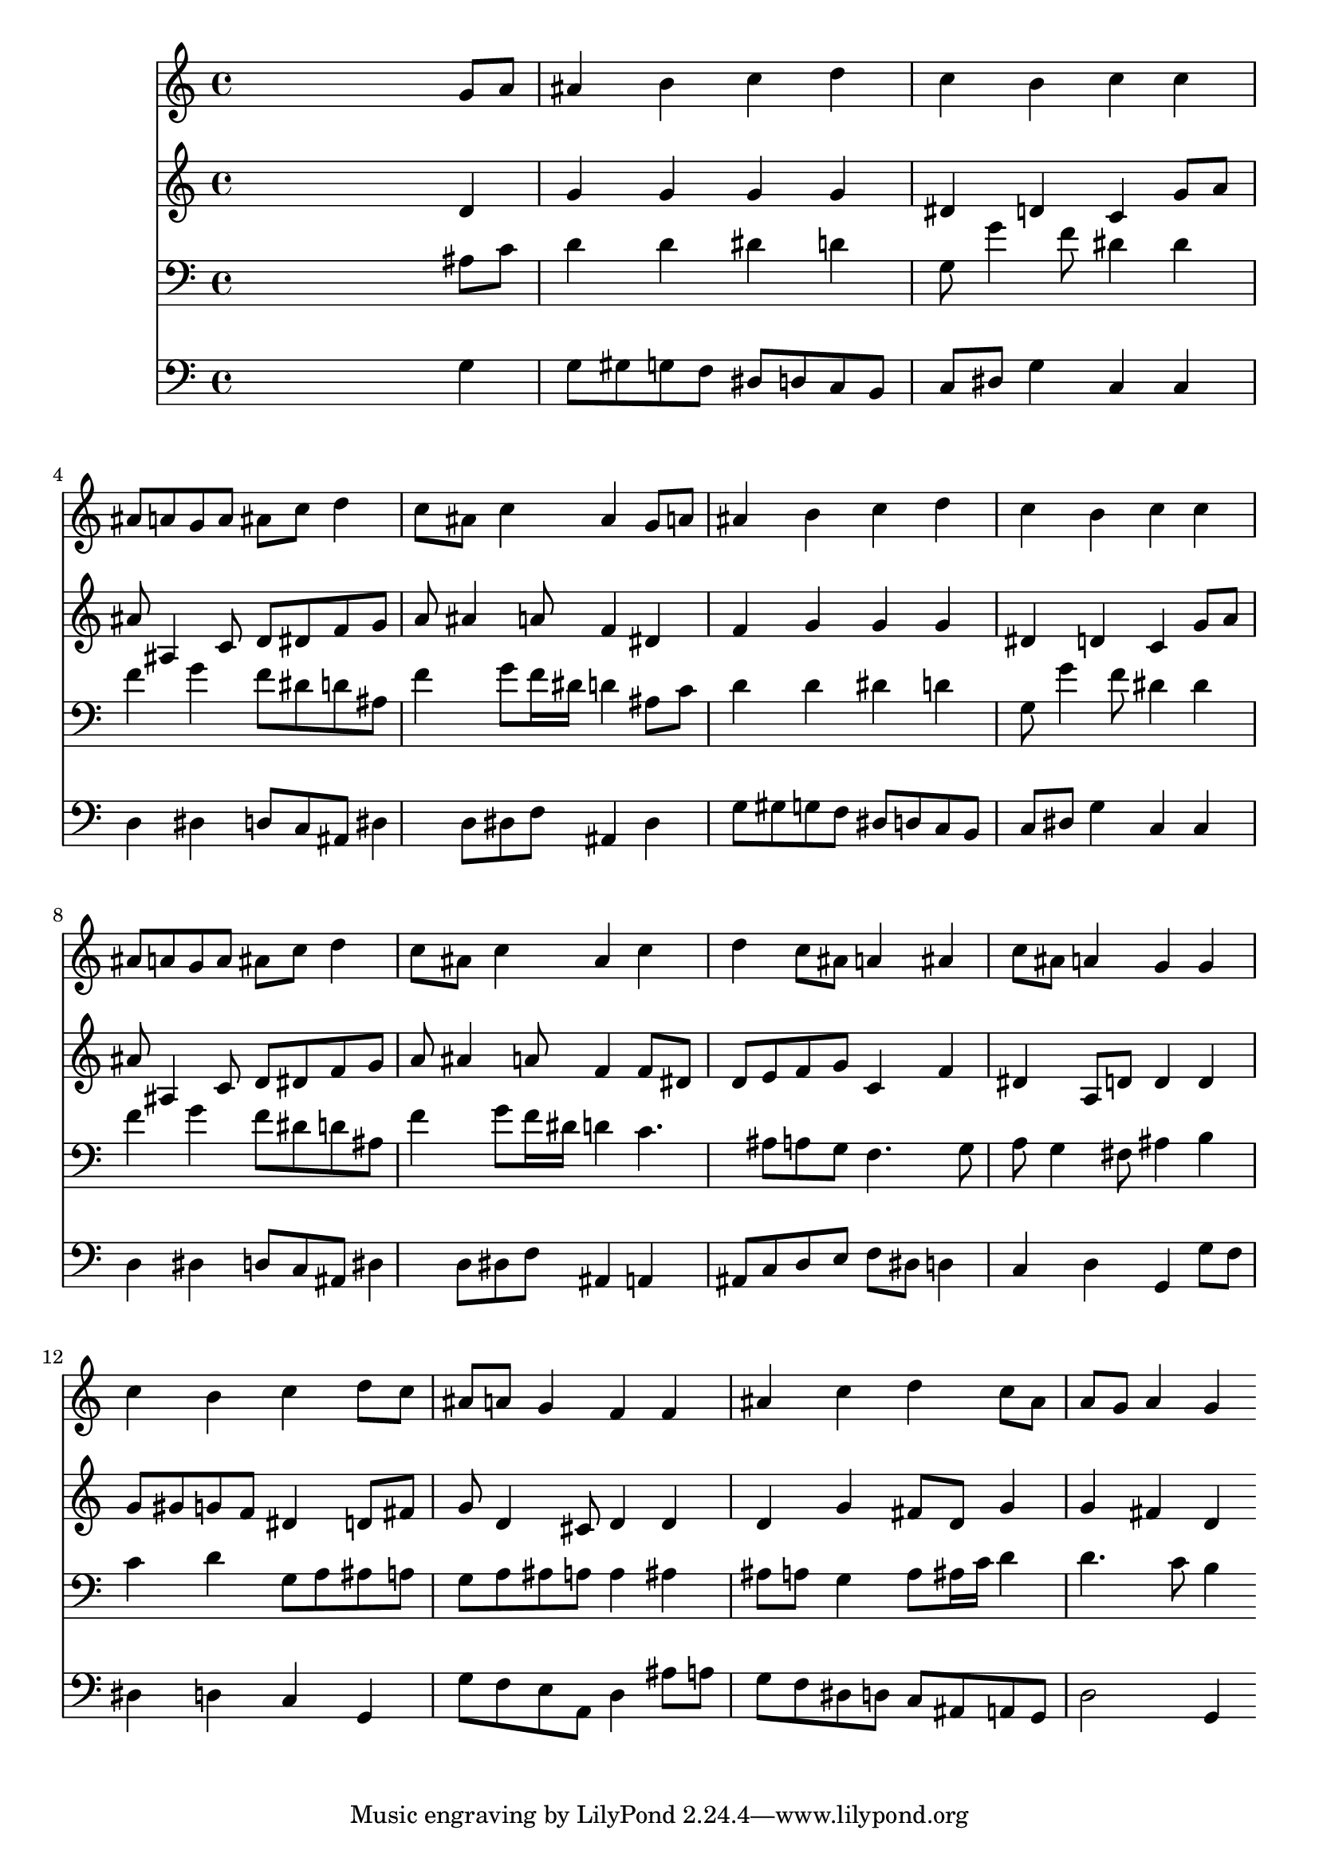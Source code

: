 % Lily was here -- automatically converted by /usr/local/lilypond/usr/bin/midi2ly from 001405b_.mid
\version "2.10.0"


trackAchannelA =  {
  
  \time 4/4 
  

  \key g \minor
  
  \tempo 4 = 96 
  
}

trackA = <<
  \context Voice = channelA \trackAchannelA
>>


trackBchannelA = \relative c {
  
  % [SEQUENCE_TRACK_NAME] Instrument 1
  s2. g''8 a |
  % 2
  ais4 b c d |
  % 3
  c b c c |
  % 4
  ais8 a g a ais c d4 |
  % 5
  c8 ais c4 ais g8 a |
  % 6
  ais4 b c d |
  % 7
  c b c c |
  % 8
  ais8 a g a ais c d4 |
  % 9
  c8 ais c4 ais c |
  % 10
  d c8 ais a4 ais |
  % 11
  c8 ais a4 g g |
  % 12
  c b c d8 c |
  % 13
  ais a g4 f f |
  % 14
  ais c d c8 ais |
  % 15
  a g a4 g 
}

trackB = <<
  \context Voice = channelA \trackBchannelA
>>


trackCchannelA =  {
  
  % [SEQUENCE_TRACK_NAME] Instrument 2
  
}

trackCchannelB = \relative c {
  s2. d'4 |
  % 2
  g g g g |
  % 3
  dis d c g'8 a |
  % 4
  ais ais,4 c8 d dis f g |
  % 5
  a ais4 a8 f4 dis |
  % 6
  f g g g |
  % 7
  dis d c g'8 a |
  % 8
  ais ais,4 c8 d dis f g |
  % 9
  a ais4 a8 f4 f8 dis |
  % 10
  d e f g c,4 f |
  % 11
  dis a8 d d4 d |
  % 12
  g8 gis g f dis4 d8 fis |
  % 13
  g d4 cis8 d4 d |
  % 14
  d g fis8 d g4 |
  % 15
  g fis d 
}

trackC = <<
  \context Voice = channelA \trackCchannelA
  \context Voice = channelB \trackCchannelB
>>


trackDchannelA =  {
  
  % [SEQUENCE_TRACK_NAME] Instrument 3
  
}

trackDchannelB = \relative c {
  s2. ais'8 c |
  % 2
  d4 d dis d |
  % 3
  g,8 g'4 f8 dis4 dis |
  % 4
  f g f8 dis d ais |
  % 5
  f'4 g8 f16 dis d4 ais8 c |
  % 6
  d4 d dis d |
  % 7
  g,8 g'4 f8 dis4 dis |
  % 8
  f g f8 dis d ais |
  % 9
  f'4 g8 f16 dis d4 c4. ais8 a g f4. g8 |
  % 11
  a g4 fis8 ais4 b |
  % 12
  c d g,8 a ais a |
  % 13
  g a ais a a4 ais |
  % 14
  ais8 a g4 a8 ais16 c d4 |
  % 15
  d4. c8 b4 
}

trackD = <<

  \clef bass
  
  \context Voice = channelA \trackDchannelA
  \context Voice = channelB \trackDchannelB
>>


trackEchannelA =  {
  
  % [SEQUENCE_TRACK_NAME] Instrument 4
  
}

trackEchannelB = \relative c {
  s2. g'4 |
  % 2
  g8 gis g f dis d c b |
  % 3
  c dis g4 c, c |
  % 4
  d dis d8 c ais dis4 d8 dis f ais,4 dis |
  % 6
  g8 gis g f dis d c b |
  % 7
  c dis g4 c, c |
  % 8
  d dis d8 c ais dis4 d8 dis f ais,4 a |
  % 10
  ais8 c d e f dis d4 |
  % 11
  c d g, g'8 f |
  % 12
  dis4 d c g |
  % 13
  g'8 f e a, d4 ais'8 a |
  % 14
  g f dis d c ais a g |
  % 15
  d'2 g,4 
}

trackE = <<

  \clef bass
  
  \context Voice = channelA \trackEchannelA
  \context Voice = channelB \trackEchannelB
>>


\score {
  <<
    \context Staff=trackB \trackB
    \context Staff=trackC \trackC
    \context Staff=trackD \trackD
    \context Staff=trackE \trackE
  >>
}
